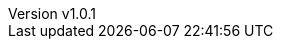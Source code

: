 // --------------------------------
// Variables for the document
// --------------------------------

:subject: My little poney
:subject-bis: The return
:author: Baleerion

// If 'draft' is set to true, there is a background image on all pages
:draft: true

ifeval::[ "{draft}" == "true"]
:page-background-image: image:draft.png[]
endif::[]

:revnumber: v1.0.1